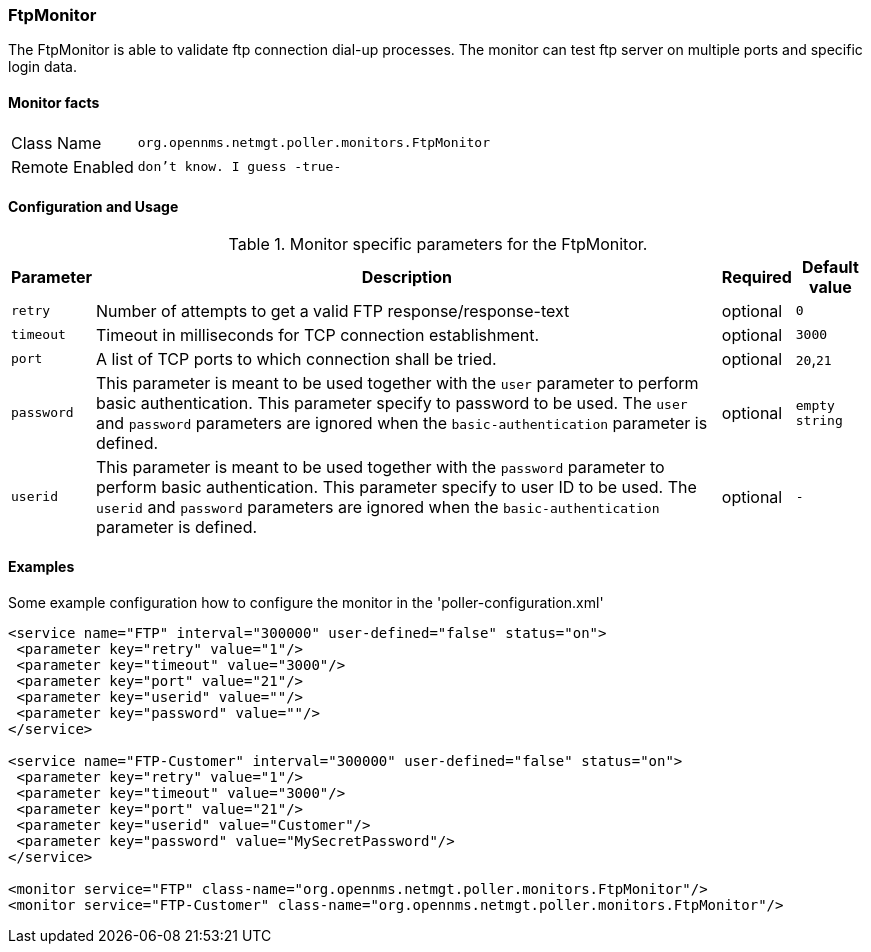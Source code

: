 
=== FtpMonitor

The FtpMonitor is able to validate ftp connection dial-up processes.
The monitor can test ftp server on multiple ports and specific login data.


==== Monitor facts

[options="autowidth"]
|===
| Class Name     | `org.opennms.netmgt.poller.monitors.FtpMonitor`
| Remote Enabled | `don't know. I guess -true-`
|===

==== Configuration and Usage

.Monitor specific parameters for the FtpMonitor.
[options="header, autowidth"]
|===
| Parameter              | Description                                                                                 | Required | Default value
| `retry`                | Number of attempts to get a valid FTP response/response-text                                | optional | `0`
| `timeout`              | Timeout in milliseconds for TCP connection establishment.                                   | optional | `3000`
| `port`                 | A list of TCP ports to which connection shall be tried.                                     | optional | `20`,`21`
| `password`             | This parameter is meant to be used together with the `user` parameter to perform basic
                           authentication. This parameter specify to password to be used. The `user` and `password`
                           parameters are ignored when the `basic-authentication` parameter is defined.                | optional | `empty string`
| `userid`               | This parameter is meant to be used together with the `password` parameter to perform
                           basic authentication. This parameter specify to user ID to be used. The `userid` and
                           `password` parameters are ignored when the `basic-authentication` parameter is defined.     | optional | `-`                           
|===


==== Examples
Some example configuration how to configure the monitor in the 'poller-configuration.xml'
[source, xml]
----
<service name="FTP" interval="300000" user-defined="false" status="on">
 <parameter key="retry" value="1"/>
 <parameter key="timeout" value="3000"/>
 <parameter key="port" value="21"/>
 <parameter key="userid" value=""/>
 <parameter key="password" value=""/>
</service>

<service name="FTP-Customer" interval="300000" user-defined="false" status="on">
 <parameter key="retry" value="1"/>
 <parameter key="timeout" value="3000"/>
 <parameter key="port" value="21"/>
 <parameter key="userid" value="Customer"/>
 <parameter key="password" value="MySecretPassword"/>
</service>

<monitor service="FTP" class-name="org.opennms.netmgt.poller.monitors.FtpMonitor"/>
<monitor service="FTP-Customer" class-name="org.opennms.netmgt.poller.monitors.FtpMonitor"/>
----

